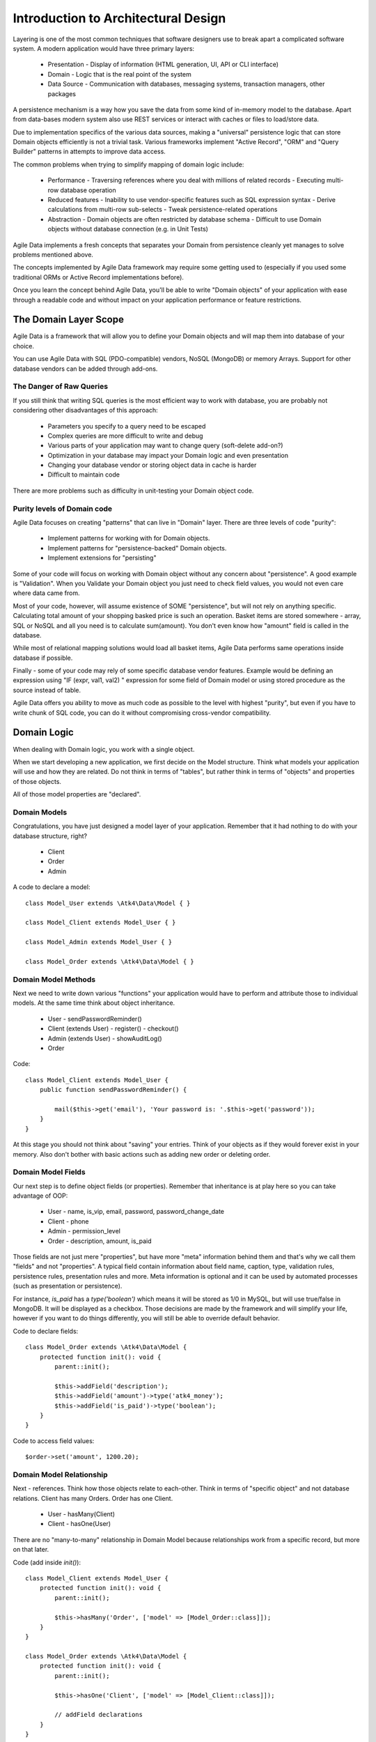 ====================================
Introduction to Architectural Design
====================================

Layering is one of the most common techniques that software designers use to
break apart a complicated software system. A modern application would have
three primary layers:

 - Presentation - Display of information (HTML generation, UI, API or CLI interface)
 - Domain - Logic that is the real point of the system
 - Data Source - Communication with databases, messaging systems, transaction
   managers, other packages

A persistence mechanism is a way how you save the data from some kind of
in-memory model to the database. Apart from data-bases modern system also use
REST services or interact with caches or files to load/store data.

Due to implementation specifics of the various data sources, making a "universal"
persistence logic that can store Domain objects efficiently is not a trivial task.
Various frameworks implement "Active Record", "ORM" and "Query Builder" patterns
in attempts to improve data access.

The common problems when trying to simplify mapping of domain logic include:

 - Performance
   - Traversing references where you deal with millions of related records
   - Executing multi-row database operation

 - Reduced features
   - Inability to use vendor-specific features such as SQL expression syntax
   - Derive calculations from multi-row sub-selects
   - Tweak persistence-related operations

 - Abstraction
   - Domain objects are often restricted by database schema
   - Difficult to use Domain objects without database connection (e.g. in Unit Tests)


Agile Data implements a fresh concepts that separates your Domain from persistence
cleanly yet manages to solve problems mentioned above.

The concepts implemented by Agile Data framework may require some getting used
to (especially if you used some traditional ORMs or Active Record implementations
before).

Once you learn the concept behind Agile Data, you'll be able to write "Domain objects"
of your application with ease through a readable code and without impact on your
application performance or feature restrictions.


The Domain Layer Scope
=======================

Agile Data is a framework that will allow you to define your Domain objects
and will map them into database of your choice.

You can use Agile Data with SQL (PDO-compatible) vendors, NoSQL (MongoDB) or
memory Arrays. Support for other database vendors can be added through add-ons.


The Danger of Raw Queries
-------------------------

If you still think that writing SQL queries is the most efficient way to work
with database, you are probably not considering other disadvantages of this
approach:

 - Parameters you specify to a query need to be escaped
 - Complex queries are more difficult to write and debug
 - Various parts of your application may want to change query (soft-delete add-on?)
 - Optimization in your database may impact your Domain logic and even presentation
 - Changing your database vendor or storing object data in cache is harder
 - Difficult to maintain code

There are more problems such as difficulty in unit-testing your Domain object
code.

Purity levels of Domain code
----------------------------

Agile Data focuses on creating "patterns" that can live in "Domain" layer.
There are three levels of code "purity":

 - Implement patterns for working with for Domain objects.
 - Implement patterns for "persistence-backed" Domain objects.
 - Implement extensions for "persisting"

Some of your code will focus on working with Domain object without any concern
about "persistence". A good example is "Validation". When you Validate your
Domain object you just need to check field values, you would not even care where
data came from.

Most of your code, however, will assume existence of SOME "persistence", but
will not rely on anything specific. Calculating total amount of your shopping
basked price is such an operation. Basket items are stored somewhere - array,
SQL or NoSQL and all you need is to calculate sum(amount). You don't even know
how "amount" field is called in the database.

While most of relational mapping solutions would load all basket items, Agile
Data performs same operations inside database if possible.

Finally - some of your code may rely of some specific database vendor
features. Example would be defining an expression using "IF (expr, val1, val2) "
expression for some field of Domain model or using stored procedure as the
source instead of table.

Agile Data offers you ability to move as much code as possible to the level with
highest "purity", but even if you have to write chunk of SQL code, you can do
it without compromising cross-vendor compatibility.


Domain Logic
============

When dealing with Domain logic, you work with a single object.

When we start developing a new application, we first decide on the Model structure.
Think what models your application will use and how they are related. Do not
think in terms of "tables", but rather think in terms of "objects" and properties
of those objects.

All of those model properties are "declared".

Domain Models
-------------

Congratulations, you have just designed a model layer of your application.
Remember that it had nothing to do with your database structure, right?

 - Client
 - Order
 - Admin

A code to declare a model::

    class Model_User extends \Atk4\Data\Model { }

    class Model_Client extends Model_User { }

    class Model_Admin extends Model_User { }

    class Model_Order extends \Atk4\Data\Model { }

Domain Model Methods
--------------------

Next we need to write down various "functions" your application would have to
perform and attribute those to individual models. At the same time think
about object inheritance.

 - User
   - sendPasswordReminder()
 - Client (extends User)
   - register()
   - checkout()
 - Admin (extends User)
   - showAuditLog()
 - Order

Code::

    class Model_Client extends Model_User {
        public function sendPasswordReminder() {

            mail($this->get('email'), 'Your password is: '.$this->get('password'));
        }
    }

At this stage you should not think about "saving" your entries. Think of your
objects as if they would forever exist in your memory. Also don't bother with
basic actions such as adding new order or deleting order.


Domain Model Fields
-------------------

Our next step is to define object fields (or properties). Remember that
inheritance is at play here so you can take advantage of OOP:

 - User
   - name, is_vip, email, password, password_change_date
 - Client
   - phone
 - Admin
   - permission_level
 - Order
   - description, amount, is_paid

Those fields are not just mere "properties", but have more "meta" information
behind them and that's why we call them "fields" and not "properties". A typical
field contain information about field name, caption, type, validation rules,
persistence rules, presentation rules and more. Meta information is optional and
it can be used by automated processes (such as presentation or persistence).

For instance, `is_paid` has a `type('boolean')` which means it will be stored as
1/0 in MySQL, but will use true/false in MongoDB. It will be displayed as a
checkbox.
Those decisions are made by the framework and will simplify your life, however
if you want to do things differently, you will still be able to override default
behavior.

Code to declare fields::

    class Model_Order extends \Atk4\Data\Model {
        protected function init(): void {
            parent::init();

            $this->addField('description');
            $this->addField('amount')->type('atk4_money');
            $this->addField('is_paid')->type('boolean');
        }
    }

Code to access field values::

    $order->set('amount', 1200.20);

Domain Model Relationship
-------------------------

Next - references. Think how those objects relate to each-other. Think in terms
of "specific object" and not database relations. Client has many Orders. Order
has one Client.

 - User
   - hasMany(Client)
 - Client
   - hasOne(User)

There are no "many-to-many" relationship in Domain Model because relationships
work from a specific record, but more on that later.

Code (add inside `init()`)::

    class Model_Client extends Model_User {
        protected function init(): void {
            parent::init();

            $this->hasMany('Order', ['model' => [Model_Order::class]]);
        }
    }

    class Model_Order extends \Atk4\Data\Model {
        protected function init(): void {
            parent::init();

            $this->hasOne('Client', ['model' => [Model_Client::class]]);

            // addField declarations
        }
    }



Persistence backed Domain Logic
===============================

Once we establish that Model object and set its persistence layer, we can start
accessing it.
Here is the code::

    $order = new Model_Order();
    // $order is not linked with persistence


    $real_order = $db->add('Model_Order');
    // $real_order is associated with specific persistence layer $db


ID Field
--------
Each object is stored with some unique identifier, so you can load and store
object if you know it's ID::

    $order = $order->load(20);
    $order->set('amount', 1200.20);
    $order->save();


Persistence-specific Code
=========================

Finally, some code may rely on specific features of your persistence layer.


Domain Model Expressions
------------------------

A final addition to our Domain Model are expressions. Those are the "formulas"
where the value cannot be changed directly, but is actually derived from other
values.

  - User
    - is_password_expired
  - Client
    - amount_due, total_order_amount

Here field `is_password_expired` is the type of expression that is based on the
field `password_change_date` and system date. In other words the value of this
expression will be different depending on parameter outside of your app.

Field `amount_due` is a sum of amount for all Orders by specific User for which
condition "is_paid=false" is met. `total_order_amount` is similar, however there
is no condition on the order.

With all of the above we have finished our "Domain Model" declaration.
We haven't done any assumptions on where and how data is stored, which vendor we
are using or how we can ensure that expressions will operate.

This is, however, a good point for you to write the initial batch of the code.

Code::

    class Model_User extends \Atk4\Data\Model {
        protected function init(): void {
            parent::init();

            $this->addField('password');
            $this->addField('password_change_date');

            $this->addExpression('is_password_expired', [
                '[password_change_date] < (NOW() - INTERVAL 1 MONTH)',
                'type' => 'boolean',
            ]);
        }
    }

Persistence Hooks
-----------------

Hooks can help you perform operations when object is being persisted::


    class Model_User extends \Atk4\Data\Model {
        protected function init(): void {
            parent::init();

            // addField() declaration
            // addExpression('is_password_expired')

            $this->onHookShort(Model::HOOK_BEFORE_SAVE, function() {
                if ($this->isDirty('password')) {
                    $this->set('password', encrypt_password($this->get('password')));
                    $this->set('password_change_date', $this->expr('now()'));
                }
            });
        }
    }



DataSet Declaration
===================

So far we have only looked at a single record - one User or one Order. In
practice our application must operate with multiple records.


DataSet is an object that represents collection of Domain model records that
are persisted::

    $order = $db->add('Model_Order');
    $order = $order->load(10);

In scenario above we loaded a specific record. Agile Data does not create a
separate object when loading, instead the same object is re-used. This is done
to preserve some memory.

So in the code above `$order` is not created for the record, but it can load
any record from the DataSet. Think of it as a "window" into a large table of
Orders::

    $sum = 0;
    $order = $db->add('Model_Order');
    $order = $order->load(10);
    $sum += $order->get('amount');

    $order = $order->load(11);
    $sum += $order->get('amount');

    $order = $order->load(13);
    $sum += $order->get('amount');

You can iterate over the DataSet::

    $sum = 0;
    foreach($db->add('Model_Order') as $order) {
        $sum += $order->get('amount');
    }

You must remember that the code above will only create a single object and
iterating it will simply make it load different values.

At this point, I'll jump ahead a bit and will show you an alternative code::

    $sum = $db->add('Model_Order')->fx0(['sum','amount'])->getOne();

It will have same effect as the code above, but will perform operation of
adding up all order amounts inside the database and save you a lot of CPU cycles.

Domain Conditions
=================

If your database has 3 clients - 'Joe', 'Bill', and 'Steve' then the DataSet of
"Client" has 3 records.

DataSet concept lives in "Domain Logic" therefore you can use it safely without
worrying that you will introduce unnecessary bindings into persistence and break
single-purpose principle of your objects::

    foreach ($clients as $client) {
        // echo $client->get('name')."\n";
    }

The above is a Domain Model code. It will iterate through the DataSet of
"Clients" and output 3 names. You can also "narrow down" your DataSet by adding
a restriction::

    $sum = 0;
    foreach($db->add('Model_Order')->addCondition('is_paid', true) as $order) {
        $sum += $order->get('amount');
    }

And again it's much more effective to do this on database side::


    $sum = $db->add('Model_Order')
                ->addCondition('is_paid', true)
                ->fx0(['sum','amount'])
                ->getOne();


Related DataSets
================

Next, let's look on the orders of specific user. How would you load orders of a
specific user.
Depending on your past experience you might think about "querying" Order table
with condition on user_id. We can't do that, because "query", "table" and
"user_id" are persistence details and we must keep them outside of business logic.
Other ORM solution give you something like this::

    $array_of_orders = $user->orders();

Unfortunately this has practical performance implications and scalability
constraints. What if your user is having millions of orders? Even with
lazy-loading, you will be operating with million "id" records.

Agile Data implements traversal as a simple operation that converts one DataSet
into another::

    $user_dataset->addCondition('is_vip', true);
    $vip_orders = $user_dataset->ref('Order');

    $sum = $vip_orders->fx0(['sum','amount'])->getOne();

The implementation of `ref()` is pretty powerful - $user_dataset can address 3
users in the database and only 2 of those users are VIP. Typical ORM would
require you to fetch all VIP records and then perform additional queries to find
their orders.

Agile Data, however, perform traversal without accessing database at all.
After `ref()` is executed, you have a new DataSet with a condition based on
user sub-query. The actual implementation may be different depending on vendor,
but Agile Data will prefer not to fetch list of "user_id"s without need.

Domain Model Actions
--------------------

Persistence layer in Agile Data uses intelligent mapping of your Domain Logic
into DatabaseVendor-specific operations.

To continue my example from above, I'll use a query method to calculate number
of orders placed by VIP clients::

    $vip_order_count = $vip_orders->fx(['count'])->getOne();

This code will attempt to execute a single-query only, however the ability to
optimize your request relies on the capabilities of database vendor.
The actual database operation(s) might look like this on SQL database:

.. code-block:: sql

    select count(*) from `order` where user_id in
        (select id from user where type="user" and is_vip=1)

While with MongoDB, the query could be different::

    $ids = collections.client.find({'is_vip':true}).field('id');
    return collections.order.find({'user_id':$ids}).count();

Finally the code above will work even if you use a simple Array as a data source::

    $db = new \Atk4\Data\Persistence\Array_([
        'client' => [
            [
                'name' => 'Joe',
                'email' => 'joe@yahoo.com',
                'Orders' => [
                    ['amount' => 10],
                    ['amount' => 20]
                ]
            ],[
                'name' => 'Bill',
                'email' => 'bill@yahoo.com',
                'Orders' => [
                    ['amount' => 35]
                ]
            ]
        ]
    ]);

So getting back to the operation above, lets look at it in more details::

    $vip_order_count = $vip_orders->fx(['count'])->getOne();

While "vip_orders" is actually a DataSet, executing count() will cross you over
into persistence layer. However this method is returning a new object, which is then
executed when you call getOne(). For SQL persistences it returns \Atk4\Data\Persistence\Sql\Query
object, for example.

Even though for a brief moment you had your hands on a "database-vendor specific"
object, you have immediately converted Action into an actual value. As result
your code is universal and is not persistence-specific. In Agile Data we permit
code like that in our Domain Model and we call it "Domain Model Action".

Let me define this properly: Domain Model Action is an operation that can be
executed in your Domain Model layer which assumes existence of SOME Persistence
for your model, but not a specific one.

As long as your Domain Model is restricted to generic Domain Model Actions, it
will not violate SRP (Single Responsibility Principle)


Unique Features of Persistence Layer
------------------------------------
More often than not, your application is designed and built with a specific
persistence layer in mind. If you are using SQL database, you want to


_to be continued_







Before we talk "databases", we must outline a few challenges:

 - our business model described above should work with various database vendors
 - we should be able to perform basic Unit tests on our domain logic
 - single vs multiple records
 - ..add more..
